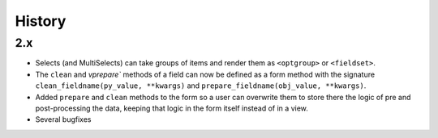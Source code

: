 .. :changelog:

=============
History
=============

2.x
+++++++++++++++++++++++++++++++++++++

* Selects (and MultiSelects) can take groups of items and render them as ``<optgroup>`` or ``<fieldset>``.

* The ``clean`` and `vprepare`` methods of a field can now be defined as a form method with the signature ``clean_fieldname(py_value, **kwargs)`` and ``prepare_fieldname(obj_value, **kwargs)``.

* Added ``prepare`` and ``clean`` methods to the form so a user can overwrite them to store there the logic of pre and post-processing the data, keeping that logic in the form itself instead of in a view.

* Several bugfixes

